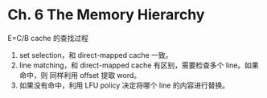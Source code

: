 * Ch. 6 The Memory Hierarchy
E=C/B cache 的查找过程

1. set selection，和 direct-mapped cache 一致。
2. line matching，和 direct-mapped cache 有区别，需要检查多个 line。如果命中，则
   同样利用 offset 提取 word。
3. 如果没有命中，利用 LFU policy 决定将哪个 line 的内容进行替换。
